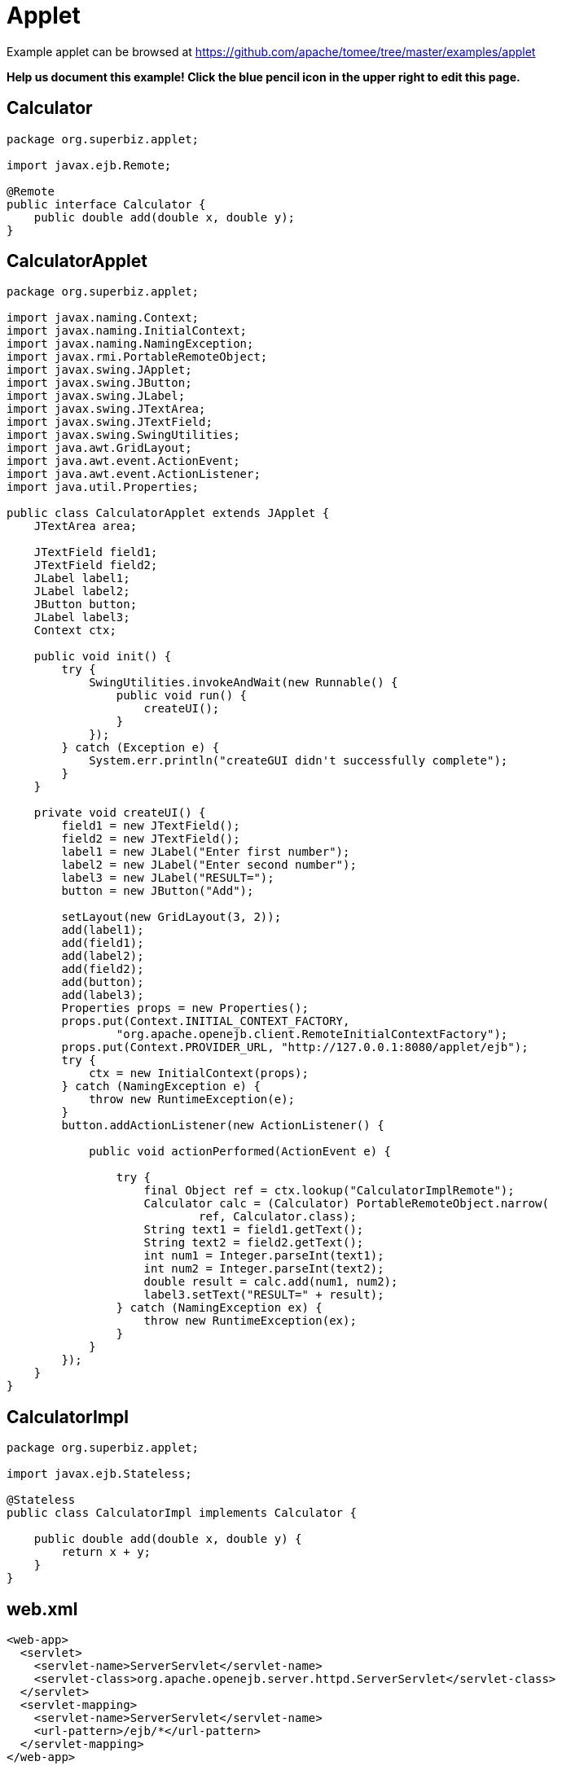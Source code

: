 = Applet
:jbake-date: 2016-08-30
:jbake-type: page
:jbake-tomeepdf:
:jbake-status: published

Example applet can be browsed at https://github.com/apache/tomee/tree/master/examples/applet


*Help us document this example! Click the blue pencil icon in the upper right to edit this page.*

==  Calculator


[source,java]
----
package org.superbiz.applet;

import javax.ejb.Remote;

@Remote
public interface Calculator {
    public double add(double x, double y);
}
----


==  CalculatorApplet


[source,java]
----
package org.superbiz.applet;

import javax.naming.Context;
import javax.naming.InitialContext;
import javax.naming.NamingException;
import javax.rmi.PortableRemoteObject;
import javax.swing.JApplet;
import javax.swing.JButton;
import javax.swing.JLabel;
import javax.swing.JTextArea;
import javax.swing.JTextField;
import javax.swing.SwingUtilities;
import java.awt.GridLayout;
import java.awt.event.ActionEvent;
import java.awt.event.ActionListener;
import java.util.Properties;

public class CalculatorApplet extends JApplet {
    JTextArea area;

    JTextField field1;
    JTextField field2;
    JLabel label1;
    JLabel label2;
    JButton button;
    JLabel label3;
    Context ctx;

    public void init() {
        try {
            SwingUtilities.invokeAndWait(new Runnable() {
                public void run() {
                    createUI();
                }
            });
        } catch (Exception e) {
            System.err.println("createGUI didn't successfully complete");
        }
    }

    private void createUI() {
        field1 = new JTextField();
        field2 = new JTextField();
        label1 = new JLabel("Enter first number");
        label2 = new JLabel("Enter second number");
        label3 = new JLabel("RESULT=");
        button = new JButton("Add");

        setLayout(new GridLayout(3, 2));
        add(label1);
        add(field1);
        add(label2);
        add(field2);
        add(button);
        add(label3);
        Properties props = new Properties();
        props.put(Context.INITIAL_CONTEXT_FACTORY,
                "org.apache.openejb.client.RemoteInitialContextFactory");
        props.put(Context.PROVIDER_URL, "http://127.0.0.1:8080/applet/ejb");
        try {
            ctx = new InitialContext(props);
        } catch (NamingException e) {
            throw new RuntimeException(e);
        }
        button.addActionListener(new ActionListener() {

            public void actionPerformed(ActionEvent e) {

                try {
                    final Object ref = ctx.lookup("CalculatorImplRemote");
                    Calculator calc = (Calculator) PortableRemoteObject.narrow(
                            ref, Calculator.class);
                    String text1 = field1.getText();
                    String text2 = field2.getText();
                    int num1 = Integer.parseInt(text1);
                    int num2 = Integer.parseInt(text2);
                    double result = calc.add(num1, num2);
                    label3.setText("RESULT=" + result);
                } catch (NamingException ex) {
                    throw new RuntimeException(ex);
                }
            }
        });
    }
}
----


==  CalculatorImpl


[source,java]
----
package org.superbiz.applet;

import javax.ejb.Stateless;

@Stateless
public class CalculatorImpl implements Calculator {

    public double add(double x, double y) {
        return x + y;
    }
}
----


==  web.xml


[source,xml]
----
<web-app>
  <servlet>
    <servlet-name>ServerServlet</servlet-name>
    <servlet-class>org.apache.openejb.server.httpd.ServerServlet</servlet-class>
  </servlet>
  <servlet-mapping>
    <servlet-name>ServerServlet</servlet-name>
    <url-pattern>/ejb/*</url-pattern>
  </servlet-mapping>
</web-app>
----

    

==  JNDILookupTest


[source,java]
----
package org.superbiz;

import org.junit.Assert;
import org.junit.Test;
import org.superbiz.applet.Calculator;

import javax.naming.Context;
import javax.naming.InitialContext;
import javax.rmi.PortableRemoteObject;
import java.util.Properties;


public class JNDILookupTest {

    @Test
    public void test() {
        Properties props = new Properties();
        props.put(Context.INITIAL_CONTEXT_FACTORY, "org.apache.openejb.client.RemoteInitialContextFactory");
        props.put(Context.PROVIDER_URL, "http://127.0.0.1:8080/tomee/ejb");
        try {
            Context ctx = new InitialContext(props);
            System.out.println("Found context " + ctx);
            final Object ref = ctx.lookup("CalculatorImplRemote");
            Calculator calc = (Calculator) PortableRemoteObject.narrow(ref, Calculator.class);
            double result = calc.add(10, 30);
            Assert.assertEquals(40, result, 0.5);
        } catch (Exception e) {
            e.printStackTrace();
        }
    }
}
----

